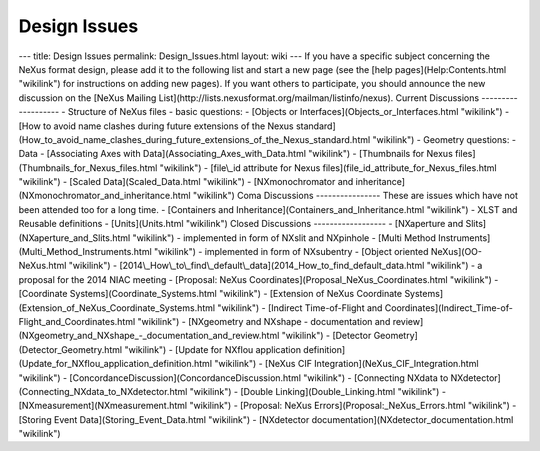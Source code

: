 =============
Design Issues
=============


--- title: Design Issues permalink: Design_Issues.html layout: wiki ---
If you have a specific subject concerning the NeXus format design,
please add it to the following list and start a new page (see the [help
pages](Help:Contents.html "wikilink") for instructions on adding new
pages). If you want others to participate, you should announce the new
discussion on the [NeXus Mailing
List](http://lists.nexusformat.org/mailman/listinfo/nexus). Current
Discussions ------------------- - Structure of NeXus files - basic
questions: - [Objects or Interfaces](Objects_or_Interfaces.html
"wikilink") - [How to avoid name clashes during future extensions of the
Nexus
standard](How_to_avoid_name_clashes_during_future_extensions_of_the_Nexus_standard.html
"wikilink") - Geometry questions: - Data - [Associating Axes with
Data](Associating_Axes_with_Data.html "wikilink") - [Thumbnails for
Nexus files](Thumbnails_for_Nexus_files.html "wikilink") - [file\\_id
attribute for Nexus files](file_id_attribute_for_Nexus_files.html
"wikilink") - [Scaled Data](Scaled_Data.html "wikilink") -
[NXmonochromator and inheritance](NXmonochromator_and_inheritance.html
"wikilink") Coma Discussions ---------------- These are issues which
have not been attended too for a long time. - [Containers and
Inheritance](Containers_and_Inheritance.html "wikilink") - XLST and
Reusable definitions - [Units](Units.html "wikilink") Closed Discussions
------------------ - [NXaperture and Slits](NXaperture_and_Slits.html
"wikilink") - implemented in form of NXslit and NXpinhole - [Multi
Method Instruments](Multi_Method_Instruments.html "wikilink") -
implemented in form of NXsubentry - [Object oriented
NeXus](OO-NeXus.html "wikilink") -
[2014\\_How\\_to\\_find\\_default\\_data](2014_How_to_find_default_data.html
"wikilink") - a proposal for the 2014 NIAC meeting - [Proposal: NeXus
Coordinates](Proposal_NeXus_Coordinates.html "wikilink") - [Coordinate
Systems](Coordinate_Systems.html "wikilink") - [Extension of NeXus
Coordinate Systems](Extension_of_NeXus_Coordinate_Systems.html
"wikilink") - [Indirect Time-of-Flight and
Coordinates](Indirect_Time-of-Flight_and_Coordinates.html "wikilink") -
[NXgeometry and NXshape - documentation and
review](NXgeometry_and_NXshape\_-\_documentation_and_review.html
"wikilink") - [Detector Geometry](Detector_Geometry.html "wikilink") -
[Update for NXflou application
definition](Update_for_NXflou_application_definition.html "wikilink") -
[NeXus CIF Integration](NeXus_CIF_Integration.html "wikilink") -
[ConcordanceDiscussion](ConcordanceDiscussion.html "wikilink") -
[Connecting NXdata to NXdetector](Connecting_NXdata_to_NXdetector.html
"wikilink") - [Double Linking](Double_Linking.html "wikilink") -
[NXmeasurement](NXmeasurement.html "wikilink") - [Proposal: NeXus
Errors](Proposal:\_NeXus_Errors.html "wikilink") - [Storing Event
Data](Storing_Event_Data.html "wikilink") - [NXdetector
documentation](NXdetector_documentation.html "wikilink")
